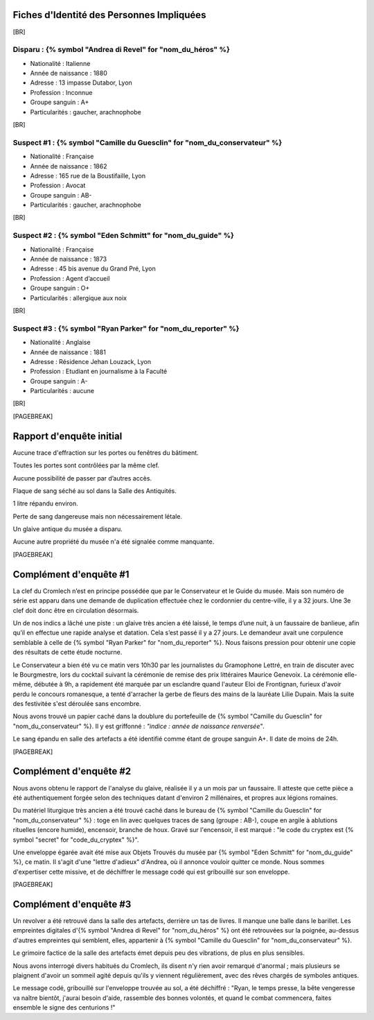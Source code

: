 Fiches d'Identité des Personnes Impliquées
############################################

[BR]

Disparu : {% symbol "Andrea di Revel" for "nom_du_héros" %}
=============================

- Nationalité : Italienne
- Année de naissance : 1880
- Adresse : 13 impasse Dutabor, Lyon
- Profession : Inconnue
- Groupe sanguin : A+
- Particularités : gaucher, arachnophobe

[BR]

Suspect #1 : {% symbol "Camille du Guesclin" for "nom_du_conservateur" %}
====================================

- Nationalité : Française
- Année de naissance : 1862
- Adresse : 165 rue de la Boustifaille, Lyon
- Profession : Avocat
- Groupe sanguin : AB-
- Particularités : gaucher, arachnophobe

[BR]

Suspect #2 : {% symbol "Eden Schmitt" for "nom_du_guide" %}
==============================

- Nationalité : Française
- Année de naissance : 1873
- Adresse : 45 bis avenue du Grand Pré, Lyon
- Profession : Agent d’accueil
- Groupe sanguin : O+
- Particularités : allergique aux noix

[BR]

Suspect #3 : {% symbol "Ryan Parker" for "nom_du_reporter" %}
================================

- Nationalité : Anglaise
- Année de naissance : 1881
- Adresse : Résidence Jehan Louzack, Lyon
- Profession : Etudiant en journalisme à la Faculté
- Groupe sanguin : A-
- Particularités : aucune

[BR]

[PAGEBREAK]


Rapport d'enquête initial
################################

Aucune trace d'effraction sur les portes ou fenêtres du bâtiment.

Toutes les portes sont contrôlées par la même clef.

Aucune possibilité de passer par d’autres accès.

Flaque de sang séché au sol dans la Salle des Antiquités.

1 litre répandu environ.

Perte de sang dangereuse mais non nécessairement létale.

Un glaive antique du musée a disparu.

Aucune autre propriété du musée n'a été signalée comme manquante.

[PAGEBREAK]


Complément d'enquête #1
################################

La clef du Cromlech n’est en principe possédée que par le Conservateur et le Guide du musée.
Mais son numéro de série est apparu dans une demande de duplication effectuée chez le cordonnier du centre-ville, il y a 32 jours. Une 3e clef doit donc être en circulation désormais.

Un de nos indics a lâché une piste : un glaive très ancien a été laissé, le temps d’une nuit, à un faussaire de banlieue, afin qu’il en effectue une rapide analyse et datation. Cela s’est passé il y a 27 jours. Le demandeur avait une corpulence semblable à celle de {% symbol "Ryan Parker" for "nom_du_reporter" %}. Nous faisons pression pour obtenir une copie des résultats de cette étude nocturne.

Le Conservateur a bien été vu ce matin vers 10h30 par les journalistes du Gramophone Lettré, en train de discuter avec le Bourgmestre, lors du cocktail suivant la cérémonie de remise des prix littéraires Maurice Genevoix. La cérémonie elle-même, débutée à 9h, a rapidement été marquée par un esclandre quand l'auteur Eloi de Frontignan, furieux d'avoir perdu le concours romanesque, a tenté d'arracher la gerbe de fleurs des mains de la lauréate Lilie Dupain. Mais la suite des festivitée s'est déroulée sans encombre.

Nous avons trouvé un papier caché dans la doublure du portefeuille de {% symbol "Camille du Guesclin" for "nom_du_conservateur" %}. Il y est griffonné : *"indice : année de naissance renversée"*.

Le sang épandu en salle des artefacts a été identifié comme étant de groupe sanguin A+.
Il date de moins de 24h.

[PAGEBREAK]


Complément d'enquête #2
################################

Nous avons obtenu le rapport de l'analyse du glaive, réalisée il y a un mois par un faussaire.
Il atteste que cette pièce a été authentiquement forgée selon des techniques datant d'environ 2 millénaires, et propres aux légions romaines.

Du matériel liturgique très ancien a été trouvé caché dans le bureau de {% symbol "Camille du Guesclin" for "nom_du_conservateur" %} : toge en lin avec quelques traces de sang (groupe : AB-), coupe en argile à ablutions rituelles (encore humide), encensoir, branche de houx. Gravé sur l'encensoir, il est marqué : "le code du cryptex est {% symbol "secret" for "code_du_cryptex" %}".

Une enveloppe égarée avait été mise aux Objets Trouvés du musée par {% symbol "Eden Schmitt" for "nom_du_guide" %}, ce matin. Il s'agit d'une "lettre d'adieux" d'Andrea, où il annonce vouloir quitter ce monde. Nous sommes d'expertiser cette missive, et de déchiffrer le message codé qui est gribouillé sur son enveloppe.

[PAGEBREAK]


Complément d'enquête #3
################################

Un revolver a été retrouvé dans la salle des artefacts, derrière un tas de livres.
Il manque une balle dans le barillet.
Les empreintes digitales d'{% symbol "Andrea di Revel" for "nom_du_héros" %} ont été retrouvées sur la poignée, au-dessus d'autres empreintes qui semblent, elles, appartenir à {% symbol "Camille du Guesclin" for "nom_du_conservateur" %}.

Le grimoire factice de la salle des artefacts émet depuis peu des vibrations, de plus en plus sensibles.

Nous avons interrogé divers habitués du Cromlech, ils disent n'y rien avoir remarqué d'anormal ; mais plusieurs se plaignent d'avoir un sommeil agité depuis qu'ils y viennent régulièrement, avec des rêves chargés de symboles antiques.

Le message codé, gribouillé sur l'enveloppe trouvée au sol, a été déchiffré : "Ryan, le temps presse, la bête vengeresse va naître bientôt, j'aurai besoin d'aide, rassemble des bonnes volontés, et quand le combat commencera, faites ensemble le signe des centurions !"

